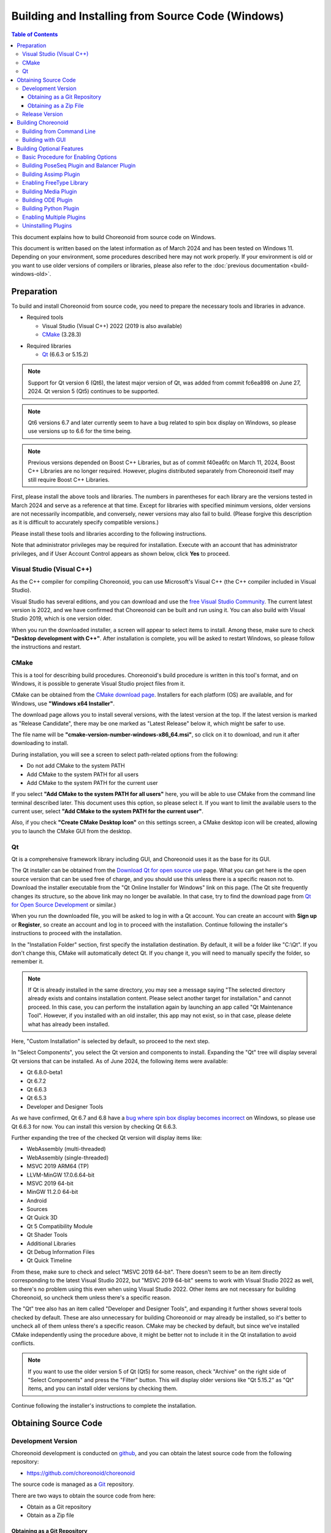 Building and Installing from Source Code (Windows)
==================================================

.. contents:: Table of Contents
   :local:

This document explains how to build Choreonoid from source code on Windows.

This document is written based on the latest information as of March 2024 and has been tested on Windows 11. Depending on your environment, some procedures described here may not work properly. If your environment is old or you want to use older versions of compilers or libraries, please also refer to the :doc:`previous documentation <build-windows-old>`.


Preparation
-----------

To build and install Choreonoid from source code, you need to prepare the necessary tools and libraries in advance.

* Required tools

  * Visual Studio (Visual C++) 2022 (2019 is also available)
    
  * `CMake <http://www.cmake.org/>`_ (3.28.3)

- Required libraries

  * `Qt <http://www.qt.io/download-open-source/>`_ (6.6.3 or 5.15.2)

.. note:: Support for Qt version 6 (Qt6), the latest major version of Qt, was added from commit fc6ea898 on June 27, 2024. Qt version 5 (Qt5) continues to be supported.

.. note:: Qt6 versions 6.7 and later currently seem to have a bug related to spin box display on Windows, so please use versions up to 6.6 for the time being.

.. note:: Previous versions depended on Boost C++ Libraries, but as of commit f40ea6fc on March 11, 2024, Boost C++ Libraries are no longer required. However, plugins distributed separately from Choreonoid itself may still require Boost C++ Libraries.

First, please install the above tools and libraries. The numbers in parentheses for each library are the versions tested in March 2024 and serve as a reference at that time. Except for libraries with specified minimum versions, older versions are not necessarily incompatible, and conversely, newer versions may also fail to build. (Please forgive this description as it is difficult to accurately specify compatible versions.)

Please install these tools and libraries according to the following instructions.

Note that administrator privileges may be required for installation. Execute with an account that has administrator privileges, and if User Account Control appears as shown below, click **Yes** to proceed.

.. figure:: images/userAccount.png

.. _install_visualc++:

Visual Studio (Visual C++)
~~~~~~~~~~~~~~~~~~~~~~~~~~~

As the C++ compiler for compiling Choreonoid, you can use Microsoft's Visual C++ (the C++ compiler included in Visual Studio).

Visual Studio has several editions, and you can download and use the `free Visual Studio Community <https://visualstudio.microsoft.com/vs/community/>`_. The current latest version is 2022, and we have confirmed that Choreonoid can be built and run using it. You can also build with Visual Studio 2019, which is one version older.

When you run the downloaded installer, a screen will appear to select items to install. Among these, make sure to check **"Desktop development with C++"**. After installation is complete, you will be asked to restart Windows, so please follow the instructions and restart.

CMake
~~~~~

This is a tool for describing build procedures. Choreonoid's build procedure is written in this tool's format, and on Windows, it is possible to generate Visual Studio project files from it.

CMake can be obtained from the `CMake download page <https://cmake.org/download/>`_. Installers for each platform (OS) are available, and for Windows, use **"Windows x64 Installer"**.

The download page allows you to install several versions, with the latest version at the top. If the latest version is marked as "Release Candidate", there may be one marked as "Latest Release" below it, which might be safer to use.

The file name will be **"cmake-version-number-windows-x86_64.msi"**, so click on it to download, and run it after downloading to install.

During installation, you will see a screen to select path-related options from the following:

* Do not add CMake to the system PATH
* Add CMake to the system PATH for all users
* Add CMake to the system PATH for the current user

If you select **"Add CMake to the system PATH for all users"** here, you will be able to use CMake from the command line terminal described later. This document uses this option, so please select it. If you want to limit the available users to the current user, select **"Add CMake to the system PATH for the current user"**.

Also, if you check **"Create CMake Desktop Icon"** on this settings screen, a CMake desktop icon will be created, allowing you to launch the CMake GUI from the desktop.

Qt
~~

Qt is a comprehensive framework library including GUI, and Choreonoid uses it as the base for its GUI.

The Qt installer can be obtained from the `Download Qt for open source use <https://www.qt.io/download-qt-installer-oss>`_ page. What you can get here is the open source version that can be used free of charge, and you should use this unless there is a specific reason not to. Download the installer executable from the "Qt Online Installer for Windows" link on this page. (The Qt site frequently changes its structure, so the above link may no longer be available. In that case, try to find the download page from `Qt for Open Source Development <http://www.qt.io/download-open-source/>`_ or similar.)

When you run the downloaded file, you will be asked to log in with a Qt account. You can create an account with **Sign up** or **Register**, so create an account and log in to proceed with the installation. Continue following the installer's instructions to proceed with the installation.

In the "Installation Folder" section, first specify the installation destination. By default, it will be a folder like "C:\\Qt". If you don't change this, CMake will automatically detect Qt. If you change it, you will need to manually specify the folder, so remember it.

.. note:: If Qt is already installed in the same directory, you may see a message saying "The selected directory already exists and contains installation content. Please select another target for installation." and cannot proceed. In this case, you can perform the installation again by launching an app called "Qt Maintenance Tool". However, if you installed with an old installer, this app may not exist, so in that case, please delete what has already been installed.

Here, "Custom Installation" is selected by default, so proceed to the next step.

In "Select Components", you select the Qt version and components to install.
Expanding the "Qt" tree will display several Qt versions that can be installed. As of June 2024, the following items were available:

* Qt 6.8.0-beta1
* Qt 6.7.2
* Qt 6.6.3
* Qt 6.5.3
* Developer and Designer Tools

As we have confirmed, Qt 6.7 and 6.8 have a `bug where spin box display becomes incorrect <https://forum.qt.io/topic/156001/style-mistake-in-win11-with-qt-6-7-mingw-11-2-official-online-release>`_ on Windows, so please use Qt 6.6.3 for now. You can install this version by checking Qt 6.6.3.

Further expanding the tree of the checked Qt version will display items like:

* WebAssembly (multi-threaded)
* WebAssembly (single-threaded)
* MSVC 2019 ARM64 (TP)
* LLVM-MinGW 17.0.6.64-bit
* MSVC 2019 64-bit
* MinGW 11.2.0 64-bit
* Android
* Sources
* Qt Quick 3D
* Qt 5 Compatibility Module
* Qt Shader Tools
* Additional Libraries
* Qt Debug Information Files
* Qt Quick Timeline

From these, make sure to check and select "MSVC 2019 64-bit". There doesn't seem to be an item directly corresponding to the latest Visual Studio 2022, but "MSVC 2019 64-bit" seems to work with Visual Studio 2022 as well, so there's no problem using this even when using Visual Studio 2022. Other items are not necessary for building Choreonoid, so uncheck them unless there's a specific reason.

The "Qt" tree also has an item called "Developer and Designer Tools", and expanding it further shows several tools checked by default. These are also unnecessary for building Choreonoid or may already be installed, so it's better to uncheck all of them unless there's a specific reason. CMake may be checked by default, but since we've installed CMake independently using the procedure above, it might be better not to include it in the Qt installation to avoid conflicts.

.. note:: If you want to use the older version 5 of Qt (Qt5) for some reason, check "Archive" on the right side of "Select Components" and press the "Filter" button. This will display older versions like "Qt 5.15.2" as "Qt" items, and you can install older versions by checking them.

Continue following the installer's instructions to complete the installation.

Obtaining Source Code
---------------------

Development Version
~~~~~~~~~~~~~~~~~~~

Choreonoid development is conducted on `github <https://github.com/>`_, and you can obtain the latest source code from the following repository:

- https://github.com/choreonoid/choreonoid

The source code is managed as a `Git <http://git-scm.com/>`_ repository.

There are two ways to obtain the source code from here:

* Obtain as a Git repository
* Obtain as a Zip file

.. _build-windows-use-git:

Obtaining as a Git Repository
^^^^^^^^^^^^^^^^^^^^^^^^^^^^^

A Git repository is a source code management method that includes the history of code modifications. This has various advantages, and even when just using Choreonoid, it has the advantage of making it easier to update to the latest source code.

Obtaining a Git repository is usually done using the git command. The Windows version of this command is packaged as Git for Windows.

To use this, download and run the installer file from "Download" on the `Git for Windows official site <https://gitforwindows.org/>`_ to install it. The settings during installation can basically be left at their defaults. If you check **"Additional icons"** and **"On the Desktop"** in the **"Select Components"** settings, you will be able to launch the Git terminal from a desktop icon, which may be convenient.

Git is basically used by executing git commands from a command line terminal. As a terminal, you can use Windows' standard "Command Prompt", or you can use the terminal installed by Git for Windows. For the former, launch it by searching from the Start menu. For the latter, it is installed with the name "Git Bash", so search for it from the Start menu or double-click the desktop icon created by the installer to launch it.

Once you can enter commands, enter the following command: ::

 git clone https://github.com/choreonoid/choreonoid.git

This will clone the repository managed on the web server to a directory on your PC. This not only allows you to access files such as source code on your PC, but also makes it easy to retrieve past versions and update to the latest version. The name of the cloned directory is "choreonoid" by default.

This operation creates a repository in the current directory of the command line terminal. In practice, decide on a directory to create the repository in advance and clone it there. For example, creating a directory "C:\\src" for storing source code and cloning into it might be clear and good. To do this from the command line: ::

 cd c:/
 mkdir src
 cd src
 git clone https://github.com/choreonoid/choreonoid.git

This will store Choreonoid's source code in the directory "C:\\src\\choreonoid".

.. note:: As a basic matter, "cd" is a command to move to a specified directory, and "mkdir" is a command to create a directory. The directory separator in Windows is usually the "\\" symbol (which may be "￥" in Japanese environments), but since the Git for Windows command line terminal (Git Bash) is Unix-derived, it uses "/" as the separator. Windows' standard "Command Prompt" can use either separator. Here we will use "/" consistently.

You only need to clone the repository once initially. After that, within that repository directory: ::

 git pull

will update to the latest source code at that time.

This completes obtaining the source code. For detailed usage of Git, please refer to Git manuals and explanatory articles.

This document also introduces methods to obtain source code without using Git, and we will call the directory containing the source code the **source directory**. In this document, we will proceed with the explanation using **"C:\\src\\choreonoid"** as the source directory.

.. note:: Recent versions of Git for Windows seem to allow Git operations from Windows' standard Explorer. Visual Studio also allows integrated Git-related operations within the IDE. For details, please refer to the Git for Windows and Visual Studio manuals.

.. _build-windows-use-github-zipfile:

Obtaining as a Zip File
^^^^^^^^^^^^^^^^^^^^^^^

It is also possible to obtain the latest source code without using Git.
Open the `Choreonoid repository <https://github.com/choreonoid/choreonoid/>`_ using a web browser, click the green "Code" button, and click "Download ZIP" in the menu that appears.

.. figure:: images/github-zip-download.png

A download dialog will appear, and you can download a Zip file of the latest source code. The file name will be something like "choreonoid-master.zip" with the branch name added to the software name.

This method is simple for initial acquisition, but you need to download and extract the Zip file every time you update the source code. When using a Git repository, you can update with just the git pull command as mentioned above, so using a Git repository is recommended for continuous use.

Release Version
~~~~~~~~~~~~~~~

The source code for Choreonoid release versions can be downloaded from the `Downloads <http://choreonoid.org/en/downloads.html>`_ page. Download the appropriate version from the "Source Package" on this page. The file is in ZIP format, so extract it in an appropriate directory: ::

 unzip choreonoid-2.2.0.zip

After extraction, a directory like choreonoid-2.2.0 will be created. This directory is also the **"source directory"** containing the source code.

.. note:: For release versions, the procedures in this manual targeting the development version may differ. For example, versions 2.0.0 and earlier also require installation of Boost C++ Libraries. For installation methods for release versions, please refer to the `manuals for each release version <http://choreonoid.org/en/documents/index.html>`_.

Building Choreonoid
-------------------

Once you have the Choreonoid source code and the necessary tools and libraries ready, you can build to make Choreonoid executable.
There are two main ways to build:

* Build using command line (CUI)
* Build using GUI

Here we will first introduce the method of building using the command line. The GUI method will be introduced on a separate page.

.. _build-windows-command-line:

Building from Command Line
~~~~~~~~~~~~~~~~~~~~~~~~~~

You can build Choreonoid from the command line using CMake commands.

First, launch a command line terminal. If using Windows' standard "Command Prompt", search for it from the Start menu with keywords like "command" and run it. Alternatively, you can use the "Git Bash" terminal installed with Git for Windows. The latter is more feature-rich and allows Unix (Linux)-like command line operations.

Once the terminal is launched: ::

 cd source_directory

to move to the source directory. If the source directory is "c:\\src\\choreonoid": ::

 cd c:/src/choreonoid

(As mentioned in the note in :ref:`build-windows-use-git`, we will use "/" as the directory separator.)

Then enter the following command: ::

 cmake -B build -G "Visual Studio 17 2022" -A x64

This command generates files for building with Visual Studio 2022 under the "build" directory. If the necessary compilers and libraries are not properly installed, an error will occur.

The meaning of each option is as follows:

* "-B"

  * Specifies the "build directory" where build files will be generated.

* "-G"

  * Specifies the generator for build files. When using Visual Studio (Visual C++), specify the following strings for each version:

    * Visual Studio 2022: **"Visual Studio 17 2022"**
    * Visual Studio 2019: **"Visual Studio 16 2019"**

* "-A"

  * Specifies the platform of the program to build. Specifying "x64" makes it x64 (64-bit version of x86) architecture. Specifying "Win32" generates a 32-bit version. However, we are not currently testing the 32-bit version, so please build and use the 64-bit version unless there is a specific reason.

.. note:: The architecture specified with the "-A" option defaults to the same architecture as the host OS. Therefore, if you are building 64-bit Choreonoid binaries on 64-bit Windows, this option can be omitted. However, with Visual Studio 2019 and earlier, if you don't specify x64 for this option, the default installation destination (CMAKE_INSTALL_PREFIX) will be "C:\\Program Files (x86)" for 32-bit, even if the generated binaries are 64-bit. This behavior probably occurs when Visual Studio itself is a 32-bit version. To avoid this behavior, you need to specify "-A x64".

If the build file generation is successful, enter the following command to build: ::

 cmake --build build --config Release -- -m

The meaning of each option is as follows:

* "--build"

  * Option to execute the build. Specify the build directory as an argument.

* "--config"

  * Specifies the configuration. For Visual Studio, this corresponds to "Solution Configuration". Specifying "Release" here results in a release build, so normally specify this. You can also specify "Debug" here to generate debug binaries.

* "--"

  * Passes subsequent options to the native build tool. Here, options specified after this will be passed to the Visual C++ compiler.

* "-m"

  * An option passed to the Visual C++ compiler that enables parallel building. With this, builds will be faster on multi-core CPUs.

During the build, compile commands and messages from the compiler will be displayed on the terminal. If the build fails, error messages will be displayed, so check the messages to determine whether the build was successful.

If the build is successful, install the built files with the following command: ::

 cmake --install build --config Release --prefix c:/choreonoid

Running this command installs the build artifacts to "c:\\choreonoid".

The meaning of each option is as follows:

* "--install"

  * Option to execute installation. Specify the build directory as an argument.

* "--prefix"

  * Specifies the installation destination. The default is "C:\\Program Files\\choreonoid", but installation under "C:\\Program Files" requires administrator privileges, so it's good to specify a directory that is easy to install and access, like "c:/choreonoid" above.

.. note:: In cmake command options, both "\\" and "/" can be used as directory separators. Following what was mentioned in the note in :ref:`build-windows-use-git`, we will also use "/" in cmake commands.

If no errors are displayed during installation, the build and installation are complete.

The Choreonoid executable "choreonoid.exe" is stored in the bin directory of the installation destination, so you can launch Choreonoid by running this. For example, you can double-click "choreonoid.exe" from Explorer to launch it. From Windows' standard Command Prompt: ::

 c:\choreonoid\bin\choreonoid.exe

to launch it. (In this case, only "\\" can be used as the directory separator.) From the Git Bash terminal, use "/" as the directory separator: ::

 c:/choreonoid/bin/choreonoid.exe

In either case, the extension ".exe" can be omitted. If the installation destination is not "c:\\choreonoid", replace that part with the actual installation destination.

Building with GUI
~~~~~~~~~~~~~~~~~

For building with GUI, please refer to :doc:`build-windows-gui`.

.. _build-windows-options:

Building Optional Features
--------------------------

In addition to what is enabled by default in the above procedure, Choreonoid has several modules, plugins, samples, etc. These can be built by enabling them in CMake settings.
Here we describe building some of these optional features.
Please also refer to :doc:`options` which summarizes other options.

Basic Procedure for Enabling Options
~~~~~~~~~~~~~~~~~~~~~~~~~~~~~~~~~~~~

The procedure for enabling optional features is basically as follows:

1. Install necessary libraries
2. Enable the corresponding option in CMake build settings
3. Re-execute the Choreonoid build

For step 2, there are CMake variables corresponding to options, so set them to "ON".
To do this when building from the command line above, enter the CMake command as follows: ::

 cmake -B build -G "Visual Studio 17 2022" -DBUILD_POSE_SEQ_PLUGIN=ON

Here, the "-DBUILD_POSE_SEQ_PLUGIN=ON" part corresponds to enabling the option. "-D" is an option to set the following variable, and here we enable building this plugin by setting "BUILD_POSE_SEQ_PLUGIN" corresponding to the "PoseSeq plugin" to "ON".

Conversely, to disable an option, set the corresponding variable to "OFF". For example: ::

 cmake -B build -G "Visual Studio 17 2022" -DENABLE_SAMPLES=OFF

will configure not to build samples.

The same applies when using GUI for configuration. You can enable/disable by toggling the check for the corresponding variable in CMake GUI, then pressing the **Configure** and **Generate** buttons.

.. _build-assimp-plugin-windows:

Building PoseSeq Plugin and Balancer Plugin
~~~~~~~~~~~~~~~~~~~~~~~~~~~~~~~~~~~~~~~~~~~~

Choreonoid has a function for choreographing robot movements using key poses.
This function is treated as optional in the latest version, and you need to enable the corresponding plugins to use it.

Specifically, enable the "PoseSeq plugin" and "Balancer plugin" mentioned above. They correspond to CMake's **"BUILD_POSE_SEQ_PLUGIN"** and **"BUILD_BALANCER_PLUGIN"** variables respectively, so when configuring with CMake: ::

 cmake -B build -G "Visual Studio 17 2022" -DBUILD_POSE_SEQ_PLUGIN=ON -DBUILD_BALANCER_PLUGIN=ON

and then build and install to enable the choreography function.

Building Assimp Plugin
~~~~~~~~~~~~~~~~~~~~~~

This is a plugin that allows Choreonoid to use the `Open Asset Import Library (Assimp) <https://github.com/assimp/assimp>`_, a library for loading 3D model data in various formats.
To use this plugin, you need to build and install the Assimp library from source.

Some samples included with Choreonoid use COLLADA format (.dae) as model mesh files, and the Assimp plugin is also required to load such samples.

To use the Assimp plugin, you first need to install Assimp's development libraries and header files.
This method is explained on the `Build / Install Instructions <https://github.com/assimp/assimp/blob/master/Build.md>`_ page of the above repository, so please refer to it.
Here we briefly summarize the procedure.

Assimp is currently published as a Git repository on github, so you can obtain it like Choreonoid source code using :ref:`build-windows-use-git` or :ref:`build-windows-use-github-zipfile`. Below we explain the procedure for obtaining it as a Git repository.

Decide on a directory to create the Assimp repository, and there: ::

 git clone https://github.com/assimp/assimp.git

to obtain the Assimp Git repository. ::

 cd assimp

to enter this directory. In this state, the source code is the latest version of the master branch, but the latest version may not always work stably. Tags corresponding to each release version are set, so for stability, it might be better to specify those versions. As of February 2023, the latest release version is 5.2.5, so we'll use that here. In that case: ::

 git checkout v5.2.5

will switch the source code to this version.

When building from the command line, execute CMake commands similar to building Choreonoid: ::

 cmake -B build -G "Visual Studio 17 2022" -A x64
 cmake --build build --config Release -- -m
 cmake --install build --config Release --prefix c:/local/assimp

For cmake command options, please set them appropriately as explained in :ref:`build-windows-command-line`. If you also need debug binaries, also build and install with "--config Debug". (※ With Assimp 5.0.x, if you don't build and install the debug version as well, an error will occur when CMake detects Assimp for Choreonoid. There is no such problem with Assimp 5.1 and later.)

The last "--prefix c:/local/assimp" sets the installation destination to "c:\\local\\assimp". If you use this directory, Assimp will be automatically detected during Choreonoid's CMake configuration. The Boost library is also installed under "c:\\local" by default, so this matches that.

If you don't set the installation destination, it will be installed to the default "c:\\Program Files\\Assimp". However, in that case, administrator privileges are required, so launch the command line terminal with administrator privileges in advance. This default installation destination will also be automatically detected during Choreonoid's CMake configuration.

If you are building Choreonoid for the first time with Assimp installed using the above procedure, Assimp will be automatically detected and the Assimp plugin will be built with the normal Choreonoid build procedure. If Choreonoid has already been built, you need to rebuild Choreonoid itself. First, you need to explicitly enable Assimp as follows: ::

 cmake -B build -DENABLE_ASSIMP=ON

After making this setting, perform the CMake build and install operations again.

If Assimp is installed in a directory other than the above and is not automatically detected, also set the assimp_DIR variable in CMake as follows: ::

 cmake -B build -DENABLE_ASSIMP=ON -Dassimp_DIR=Assimp_CMake_file_directory

Here, "Assimp CMake file directory" is the "lib\\cmake\\assimp-x.x" directory under the Assimp installation destination. "x.x" is replaced with the Assimp version number.

.. _build-windows-freetype:

Enabling FreeType Library
~~~~~~~~~~~~~~~~~~~~~~~~~

Choreonoid has a function to draw text on the scene view. However, to use this, you need to enable the FreeType library. Currently, this function can be used with the distance measurement function.

To enable the FreeType library, you first need to make the FreeType library available. This is done with the following steps:

1. Obtain the library source code from the FreeType official site https://freetype.org
2. Extract the obtained source code to an appropriate directory and build/install using CMake
3. Set **ENABLE_FREE_TYPE** to **ON** in CMake settings when building Choreonoid

For step 1, go to the page linked from "Stable Releases" on the official site's "Download" page and obtain the source code archive there. As of March 2023, there are two download site links:

* https://savannah.nongnu.org/download/freetype/
* https://sourceforge.net/projects/freetype/files/

Since we couldn't download from the first site once, it might be safer to download from the second sourceforge site. In the case of sourceforge, it is further divided into hierarchies, and you can download from the "freetype" item by selecting the version number. As of March 2023, version 2.13.0 is the latest version, and we have confirmed operation with this version. There are several types of archive files, and when using on Windows, zip files are easy to handle. In this case, download an archive file like "ft2130.zip".

For step 2, the work is similar to the Assimp installation above.
Open a command line terminal and move to the directory where you extracted the archive. Execute the following commands there: ::

 cmake -B build -G "Visual Studio 17 2022" -A x64
 cmake --build build --config Release -- -m
 cmake --install build --config Release --prefix c:/local/freetype

FreeType is built as a static library by default, and when using it with Choreonoid, you should normally use the static library. FreeType can also be built as a dynamic link library (DLL) by setting "-DBUILD_SHARED_LIBS=true" as a CMake option, but using that may cause conflicts if additional Choreonoid plugins are using FreeType, so normally do not use the DLL version of the library.

The last "--prefix c:/local/freetype" sets the installation destination to "c:\\local\\freetype". If you use this directory, FreeType will be automatically detected during Choreonoid's CMake configuration. If you don't set the installation destination, it will be installed to the default "c:\\Program Files\\freetype". However, in that case, administrator privileges are required, so launch the command line terminal with administrator privileges in advance. This default installation destination will also be automatically detected during Choreonoid's CMake configuration. If installing to a directory other than the above, set the freetype_DIR variable in CMake when building Choreonoid to the directory up to "lib\\cmake\\freetype" under the FreeType installation destination. These configuration methods are all the same as for Assimp.

With FreeType installed, you can build and install Choreonoid with FreeType enabled by setting **ENABLE_FREE_TYPE** to **ON** in Choreonoid's CMake configuration and building.

As a sample of text display, there is a file called "text.scen" under "share\\model\\misc". Launch Choreonoid and load this file from "File" - "Load" - "Scene" and check it. If "Choreonoid" text is displayed on the scene view, FreeType has been successfully enabled.

Building Media Plugin
~~~~~~~~~~~~~~~~~~~~~

This is a plugin for playing media files. It can be built by turning ON **BUILD_MEDIA_PLUGIN** in CMake.

Some media file formats, such as MPEG-4 files, cannot be played by default. Such files can be played by installing codec packs that support the file format. You can find codec packs by searching online. However, some may affect other video software, so we won't go into details here. Please use one that suits your system.

Building ODE Plugin
~~~~~~~~~~~~~~~~~~~~

This is a plugin that enables the use of `Open Dynamics Engine (ODE) <http://www.ode.org/>`_, an open source physics calculation library, as a physics engine for Choreonoid's simulation function.

To build and use this plugin, you need to install the ODE library.
As of February 2023, you can download the latest source archive ode-0.16.3.tar.gz from the `download page in Bitbucket <https://bitbucket.org/odedevs/ode/downloads/>`_. The following explanation assumes this version.

This file is a tar.gz format archive, so first extract the file.
To extract on Windows, you need software for that purpose.
For example, you can use software called `7-Zip <https://sevenzip.osdn.jp/>`_, so use such software to extract the file.

ODE can also be built using CMake.
For example, execute the following commands in the ODE source directory: ::

 cmake -B build -G "Visual Studio 17 2022" -A x64
 cmake --build build --config Release -- -m
 cmake --install build --config Release --prefix c:/local/ode

This operation installs the built ODE library under "C:\\local\\ode".
The default installation destination is "C:\\Program Files\\ODE", and it's OK to install there.

Build Choreonoid in an environment where ODE is installed. In CMake settings: ::

 cmake -B build -DBUILD_ODE_PLUGIN=ON 

Set "BUILD_ODE_PLUGIN" to "ON" and then build.

If you have installed ODE in a directory other than the above directories, set that directory to CMake's ODE_DIR variable.

Building Python Plugin
~~~~~~~~~~~~~~~~~~~~~~

This is a plugin for loading and executing Python scripts and using the Python console that runs on Choreonoid.

To build and use this plugin, you need to install Python. If you haven't installed it yet, download **"Windows installer (64-bit)"** from the `Windows download page <https://www.python.org/downloads/windows/>`_ of the `Python official site <http://www.python.org/>`_ and install it. The latest Python version confirmed to work as of April 2021 is 3.11.1.

When you launch the installer, you will see the following screen:

.. figure:: images/Python3install1.png
   :width: 600px

Here, usually check **Add Python 3.x to PATH**. Then click **Install Now** to install.

To use the Python plugin, you also need `NumPy <https://numpy.org/>`_, a numerical calculation library for Python, so install that as well. This can be done by executing the following command from the command prompt after installing Python: ::

  python -m pip install numpy

In an environment where Python itself and NumPy are installed, you can build the Python plugin by setting **ENABLE_PYTHON** to **ON** in Choreonoid's CMake configuration. To be precise, this option enables Choreonoid's Python support features, and the Python plugin included in those features is also enabled.

Enabling Multiple Plugins
~~~~~~~~~~~~~~~~~~~~~~~~~

The above explanation introduced procedures for enabling each plugin individually. In CMake, when setting variables with the "-D" option, the contents are recorded in the build directory, so it's possible to write only the variables you want to change additionally.

On the other hand, since you can specify any number of "-D" options, it's also possible to enable multiple plugins simultaneously. If you know in advance which optional plugins you want to use, you can specify all of them and build them together.

For example, as the initial CMake configuration: ::

 cmake -B build -G "Visual Studio 17 2022" -A x64 -DBUILD_POSE_SEQ_PLUGIN=ON -DBUILD_BALANCER_PLUGIN=ON -DENABLE_ASSIMP=ON -DBUILD_MEDIA_PLUGIN=ON -DBUILD_ODE_PLUGIN=ON -DENABLE_PYTHON=ON

will enable and build all the plugins explained here at once.

Uninstalling Plugins
~~~~~~~~~~~~~~~~~~~~

Plugins installed with **BUILD_XXX_PLUGIN** options turned on will not be deleted even if you turn off the option and install again. If you want to delete a plugin, such as when operation becomes unstable after adding a plugin, manually delete the files. The XXX plugin is installed as **"CnoidXXXPlugin.dll"** in **"(Choreonoid installation destination)/lib/choreonoid-1.7"**.